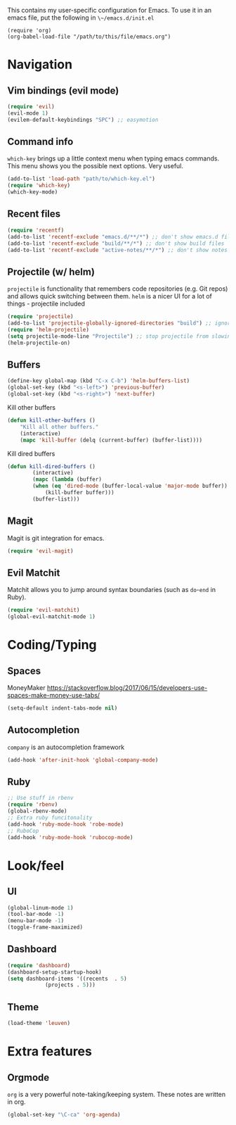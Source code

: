 This contains my user-specific configuration for Emacs.
To use it in an emacs file, put the following in ~\~/emacs.d/init.el~

#+BEGIN_SRC
(require 'org)
(org-babel-load-file "/path/to/this/file/emacs.org")
#+END_SRC

* Navigation
** Vim bindings (evil mode)
   #+BEGIN_SRC emacs-lisp
(require 'evil)
(evil-mode 1)
(evilem-default-keybindings "SPC") ;; easymotion
   #+END_SRC

** Command info
   ~which-key~ brings up a little context menu when typing emacs commands. This menu shows you the possible next options. Very useful.
   #+BEGIN_SRC emacs-lisp
(add-to-list 'load-path "path/to/which-key.el")
(require 'which-key)
(which-key-mode)
   #+END_SRC

** Recent files
   #+BEGIN_SRC emacs-lisp
(require 'recentf)
(add-to-list 'recentf-exclude "emacs.d/**/*") ;; don't show emacs.d files
(add-to-list 'recentf-exclude "build/**/*") ;; don't show build files
(add-to-list 'recentf-exclude "active-notes/**/*") ;; don't show notes files
   #+END_SRC

** Projectile (w/ helm)
   ~projectile~ is functionality that remembers code repositories (e.g. Git repos) and allows quick switching between them.
   ~helm~ is a nicer UI for a lot of things - projectile included
   #+BEGIN_SRC emacs-lisp
(require 'projectile)
(add-to-list 'projectile-globally-ignored-directories "build") ;; ignore build dirs
(require 'helm-projectile)
(setq projectile-mode-line "Projectile") ;; stop projectile from slowing startup
(helm-projectile-on)
   #+END_SRC

** Buffers
   #+BEGIN_SRC emacs-lisp
(define-key global-map (kbd "C-x C-b") 'helm-buffers-list)
(global-set-key (kbd "<s-left>") 'previous-buffer)
(global-set-key (kbd "<s-right>") 'next-buffer)
   #+END_SRC
Kill other buffers
#+BEGIN_SRC emacs-lisp
(defun kill-other-buffers ()
    "Kill all other buffers."
    (interactive)
    (mapc 'kill-buffer (delq (current-buffer) (buffer-list))))
#+END_SRC
Kill dired buffers
#+BEGIN_SRC emacs-lisp
(defun kill-dired-buffers ()
        (interactive)
        (mapc (lambda (buffer)
        (when (eq 'dired-mode (buffer-local-value 'major-mode buffer))
            (kill-buffer buffer)))
        (buffer-list)))
#+END_SRC
** Magit
   Magit is git integration for emacs.
   #+BEGIN_SRC emacs-lisp
(require 'evil-magit)
   #+END_SRC
** Evil Matchit
Matchit allows you to jump around syntax boundaries (such as ~do~-~end~ in Ruby).
#+BEGIN_SRC emacs-lisp
(require 'evil-matchit)
(global-evil-matchit-mode 1)
#+END_SRC
* Coding/Typing
** Spaces
   MoneyMaker
   https://stackoverflow.blog/2017/06/15/developers-use-spaces-make-money-use-tabs/
   #+BEGIN_SRC emacs-lisp
(setq-default indent-tabs-mode nil)
   #+END_SRC

** Autocompletion
   ~company~ is an autocompletion framework
   #+BEGIN_SRC emacs-lisp
(add-hook 'after-init-hook 'global-company-mode)
   #+END_SRC

** Ruby
   #+BEGIN_SRC emacs-lisp
;; Use stuff in rbenv
(require 'rbenv)
(global-rbenv-mode)
;; Extra ruby funcitonality
(add-hook 'ruby-mode-hook 'robe-mode)
;; RuboCop
(add-hook 'ruby-mode-hook 'rubocop-mode)
   #+END_SRC

* Look/feel
** UI
   #+BEGIN_SRC emacs-lisp
(global-linum-mode 1)
(tool-bar-mode -1)
(menu-bar-mode -1)
(toggle-frame-maximized)
   #+END_SRC

** Dashboard
   #+BEGIN_SRC emacs-lisp
(require 'dashboard)
(dashboard-setup-startup-hook)
(setq dashboard-items '((recents  . 5)
			(projects . 5)))
   #+END_SRC

** Theme
   #+BEGIN_SRC emacs-lisp
(load-theme 'leuven)
   #+END_SRC

* Extra features
** Orgmode
   ~org~ is a very powerful note-taking/keeping system. These notes are written in org.
   #+BEGIN_SRC emacs-lisp
(global-set-key "\C-ca" 'org-agenda)
   #+END_SRC
